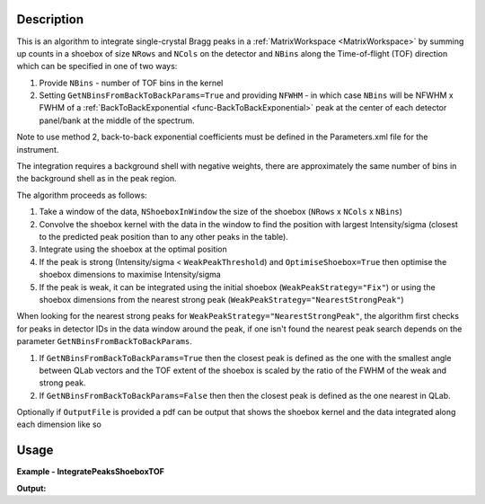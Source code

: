 .. algorithm::

.. summary::

.. relatedalgorithms::

.. properties::

Description
-----------

This is an algorithm to integrate single-crystal Bragg peaks in a :ref:`MatrixWorkspace <MatrixWorkspace>` by
summing up counts in a shoebox of size ``NRows`` and ``NCols`` on the detector and ``NBins`` along the Time-of-flight
(TOF) direction which can be specified in one of two ways:

1. Provide ``NBins`` - number of TOF bins in the kernel

2. Setting ``GetNBinsFromBackToBackParams=True`` and providing ``NFWHM`` - in which case ``NBins``  will be NFWHM x FWHM
   of a :ref:`BackToBackExponential <func-BackToBackExponential>` peak at the center of each detector panel/bank at the
   middle of the spectrum.

Note to use method 2, back-to-back exponential coefficients must be defined in the Parameters.xml file for the
instrument.

The integration requires a background shell with negative weights, there are approximately the same number of bins in
the background shell as in the peak region.

The algorithm proceeds as follows:

1. Take a window of the data, ``NShoeboxInWindow`` the size of the shoebox (``NRows`` x ``NCols`` x ``NBins``)

2. Convolve the shoebox kernel with the data in the window to find the position with largest Intensity/sigma
   (closest to the predicted peak position than to any other peaks in the table).

3. Integrate using the shoebox at the optimal position

4. If the peak is strong (Intensity/sigma < ``WeakPeakThreshold``) and ``OptimiseShoebox=True`` then optimise the shoebox
   dimensions to maximise Intensity/sigma

5. If the peak is weak, it can be integrated using the initial shoebox (``WeakPeakStrategy="Fix"``) or using the
   shoebox dimensions from the nearest strong peak (``WeakPeakStrategy="NearestStrongPeak"``)

When looking for the nearest strong peaks for ``WeakPeakStrategy="NearestStrongPeak"``, the algorithm first checks for
peaks in detector IDs in the data window around the peak, if one isn't found the nearest peak search depends on the
parameter ``GetNBinsFromBackToBackParams``.

1. If ``GetNBinsFromBackToBackParams=True`` then the closest peak is defined as the one with the smallest angle between
   QLab vectors and the TOF extent of the shoebox is scaled by the ratio of the FWHM of the weak and strong peak.

2. If ``GetNBinsFromBackToBackParams=False`` then then the closest peak is defined as the one nearest in QLab.

Optionally if ``OutputFile`` is provided a pdf can be output that shows the shoebox kernel and the data integrated along
each dimension like so

.. figure:: ../images/IntegratePeaksShoeboxTOF_OutputFile.png
    :align: center
    :width: 50%
    :alt: (Left) Found fractional TOF window and estimated curves at 4 different wavelengths from linear fit shown on
          (Right)


Usage
-----

**Example - IntegratePeaksShoeboxTOF**

.. testcode:: exampleIntegratePeaksShoeboxTOF

    from mantid.simpleapi import *

    Load(Filename="SXD23767.raw", OutputWorkspace="SXD23767")
    CreatePeaksWorkspace(InstrumentWorkspace="SXD23767", NumberOfPeaks=0, OutputWorkspace="peaks")
    AddPeak(PeaksWorkspace="peaks", RunWorkspace="SXD23767", TOF=8303.3735339704781, DetectorID=7646)

    peaks_out = IntegratePeaksShoeboxTOF(InputWorkspace="SXD23767", PeaksWorkspace="peaks",
                                         GetNBinsFromBackToBackParams=True, WeakPeakThreshold=0.0, LorentzCorrection=False)

    print(f"I/sigma = {peaks_out.getPeak(0).getIntensityOverSigma():.2f}")

**Output:**

.. testoutput:: exampleIntegratePeaksShoeboxTOF

    I/sigma = 100.49


.. categories::

.. sourcelink::
